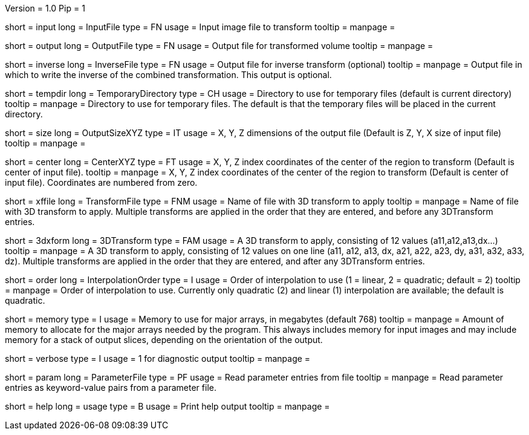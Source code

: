 Version = 1.0
Pip = 1

[Field = InputFile]
short = input
long = InputFile
type = FN
usage = Input image file to transform
tooltip = 
manpage = 

[Field = OutputFile]
short = output
long = OutputFile
type = FN
usage = Output file for transformed volume
tooltip = 
manpage = 

[Field = InverseFile]
short = inverse
long = InverseFile
type = FN
usage = Output file for inverse transform (optional)
tooltip = 
manpage = Output file in which to write the inverse of the combined 
transformation.  This output is optional.

[Field = TemporaryDirectory]
short = tempdir
long = TemporaryDirectory
type = CH
usage = Directory to use for temporary files (default is current directory)
tooltip = 
manpage = Directory to use for temporary files.  The default is that the
temporary files will be placed in the current directory.

[Field = OutputSizeXYZ]
short = size
long = OutputSizeXYZ
type = IT
usage = X, Y, Z dimensions of the output file (Default is Z, Y, X size of
input file)
tooltip = 
manpage = 

[Field = CenterXYZ]
short = center
long = CenterXYZ
type = FT
usage = X, Y, Z index coordinates of the center of the region to transform 
(Default is center of input file).
tooltip = 
manpage = X, Y, Z index coordinates of the center of the region to transform 
(Default is center of input file).  Coordinates are numbered from zero.

[Field = TransformFile]
short = xffile
long = TransformFile
type = FNM
usage = Name of file with 3D transform to apply
tooltip = 
manpage = Name of file with 3D transform to apply.  Multiple transforms are
applied in the order that they are entered, and before any 3DTransform entries.

[Field = 3DTransform]
short = 3dxform
long = 3DTransform
type = FAM
usage = A 3D transform to apply, consisting of 12 values (a11,a12,a13,dx...)
tooltip = 
manpage = A 3D transform to apply, consisting of 12 values on one line
(a11, a12, a13, dx, a21, a22, a23, dy, a31, a32, a33, dz).  Multiple 
transforms are
applied in the order that they are entered, and after any 3DTransform entries.

[Field = InterpolationOrder]
short = order
long = InterpolationOrder
type = I
usage = Order of interpolation to use (1 = linear, 2 = quadratic; default = 2)
tooltip = 
manpage = Order of interpolation to use.  Currently only quadratic (2) and
linear (1) interpolation are available; the default is quadratic.

[Field = MemoryLimit]
short = memory
type = I
usage = Memory to use for major arrays, in megabytes (default 768)
tooltip = 
manpage = Amount of memory to allocate for the major arrays needed by the
program.  This always includes memory for input images and may include memory
for a stack of output slices, depending on the orientation of the output.

[Field = VerboseOutput]
short = verbose
type = I
usage = 1 for diagnostic output
tooltip = 
manpage = 

[Field = ParameterFile]
short = param
long = ParameterFile
type = PF
usage = Read parameter entries from file
tooltip = 
manpage = Read parameter entries as keyword-value pairs from a parameter file.

[Field = usage]
short = help
long = usage
type = B
usage = Print help output
tooltip = 
manpage = 

